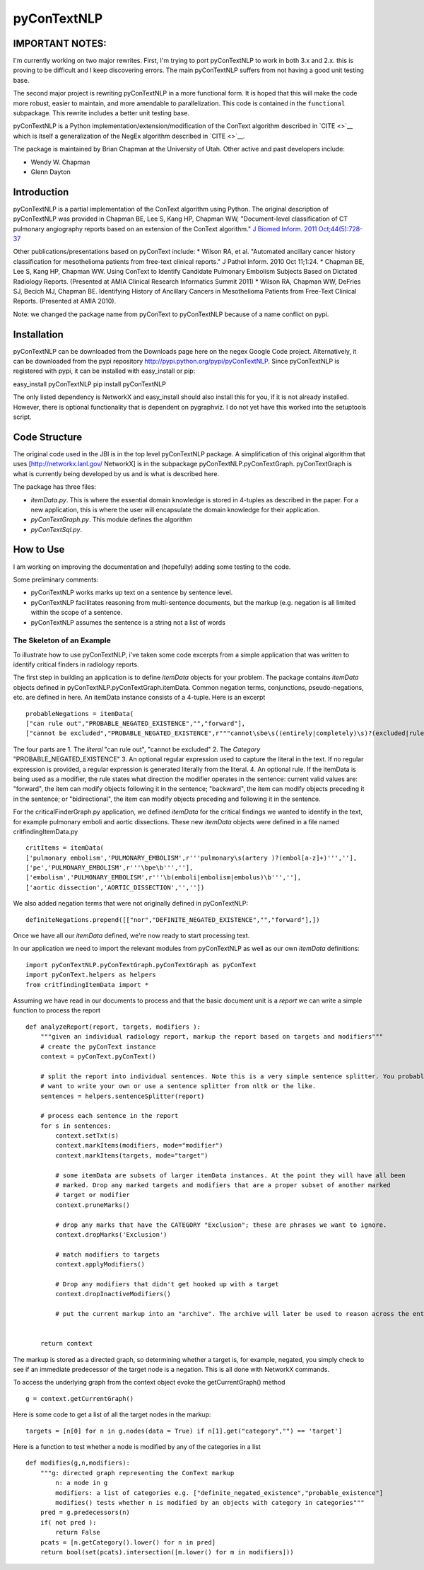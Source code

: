 pyConTextNLP
============

IMPORTANT NOTES:
----------------

I'm currently working on two major rewrites. First, I'm trying to port pyConTextNLP to work in both 3.x and 2.x. this is proving to be difficult and I keep discovering errors. The main pyConTextNLP suffers from not having a good unit testing base.

The second  major project is rewriting pyConTextNLP in a more functional form. It is hoped that this will make the code more robust, easier to maintain, and more amendable to parallelization. This code is contained in the ``functional`` subpackage. This rewrite includes a better unit testing base.

pyConTextNLP is a Python implementation/extension/modification of the
ConText algorithm described in `CITE <>`__ which is itself a
generalization of the NegEx algorithm described in `CITE <>`__.

The package is maintained by Brian Chapman at the University of Utah.
Other active and past developers include:

-  Wendy W. Chapman
-  Glenn Dayton

Introduction
------------

pyConTextNLP is a partial implementation of the ConText algorithm using
Python. The original description of pyConTextNLP was provided in Chapman
BE, Lee S, Kang HP, Chapman WW, "Document-level classification of CT
pulmonary angiography reports based on an extension of the ConText
algorithm." `J Biomed Inform. 2011
Oct;44(5):728-37 <http://www.sciencedirect.com/science/article/pii/S1532046411000621>`__

Other publications/presentations based on pyConText include: \* Wilson
RA, et al. "Automated ancillary cancer history classification for
mesothelioma patients from free-text clinical reports." J Pathol Inform.
2010 Oct 11;1:24. \* Chapman BE, Lee S, Kang HP, Chapman WW. Using
ConText to Identify Candidate Pulmonary Embolism Subjects Based on
Dictated Radiology Reports. (Presented at AMIA Clinical Research
Informatics Summit 2011) \* Wilson RA, Chapman WW, DeFries SJ, Becich
MJ, Chapman BE. Identifying History of Ancillary Cancers in Mesothelioma
Patients from Free-Text Clinical Reports. (Presented at AMIA 2010).

Note: we changed the package name from pyConText to pyConTextNLP because
of a name conflict on pypi.

Installation
------------

pyConTextNLP can be downloaded from the Downloads page here on the negex
Google Code project. Alternatively, it can be downloaded from the pypi
repository http://pypi.python.org/pypi/pyConTextNLP. Since pyConTextNLP
is registered with pypi, it can be installed with easy\_install or pip:

easy\_install pyConTextNLP pip install pyConTextNLP

The only listed dependency is NetworkX and easy\_install should also
install this for you, if it is not already installed. However, there is
optional functionality that is dependent on pygraphviz. I do not yet
have this worked into the setuptools script.

Code Structure
--------------

The original code used in the JBI is in the top level pyConTextNLP
package. A simplification of this original algorithm that uses
[http://networkx.lanl.gov/ NetworkX] is in the subpackage
pyConTextNLP.pyConTextGraph. pyConTextGraph is what is currently being
developed by us and is what is described here.

The package has three files:

-  *itemData.py*. This is where the essential domain knowledge is stored
   in 4-tuples as described in the paper. For a new application, this is
   where the user will encapsulate the domain knowledge for their
   application.
-  *pyConTextGraph.py*. This module defines the algorithm
-  *pyConTextSql.py*.

How to Use
----------

I am working on improving the documentation and (hopefully) adding some
testing to the code.

Some preliminary comments:

-  pyConTextNLP works marks up text on a sentence by sentence level.
-  pyConTextNLP facilitates reasoning from multi-sentence documents, but
   the markup (e.g. negation is all limited within the scope of a
   sentence.
-  pyConTextNLP assumes the sentence is a string not a list of words

The Skeleton of an Example
~~~~~~~~~~~~~~~~~~~~~~~~~~

To illustrate how to use pyConTextNLP, i've taken some code excerpts
from a simple application that was written to identify critical finders
in radiology reports.

The first step in building an application is to define *itemData*
objects for your problem. The package contains *itemData* objects
defined in pyConTextNLP.pyConTextGraph.itemData. Common negation terms,
conjunctions, pseudo-negations, etc. are defined in here. An itemData
instance consists of a 4-tuple. Here is an excerpt

::


    probableNegations = itemData(
    ["can rule out","PROBABLE_NEGATED_EXISTENCE","","forward"],
    ["cannot be excluded","PROBABLE_NEGATED_EXISTENCE",r"""cannot\sbe\s((entirely|completely)\s)?(excluded|ruled out)""","backward"])

The four parts are 1. The *literal* "can rule out", "cannot be excluded"
2. The *Category* "PROBABLE\_NEGATED\_EXISTENCE" 3. An optional regular
expression used to capture the literal in the text. If no regular
expression is provided, a regular expression is generated literally from
the literal. 4. An optional rule. If the itemData is being used as a
modifier, the rule states what direction the modifier operates in the
sentence: current valid values are: "forward", the item can modify
objects following it in the sentence; "backward", the item can modify
objects preceding it in the sentence; or "bidirectional", the item can
modify objects preceding and following it in the sentence.

For the criticalFinderGraph.py application, we defined *itemData* for
the critical findings we wanted to identify in the text, for example
pulmonary emboli and aortic dissections. These new *itemData* objects
were defined in a file named critfindingItemData.py

::

    critItems = itemData(
    ['pulmonary embolism','PULMONARY_EMBOLISM',r'''pulmonary\s(artery )?(embol[a-z]+)''',''],
    ['pe','PULMONARY_EMBOLISM',r'''\bpe\b''',''],
    ['embolism','PULMONARY_EMBOLISM',r'''\b(emboli|embolism|embolus)\b''',''],
    ['aortic dissection','AORTIC_DISSECTION','',''])

We also added negation terms that were not originally defined in
pyConTextNLP:

::

    definiteNegations.prepend([["nor","DEFINITE_NEGATED_EXISTENCE","","forward"],])

Once we have all our *itemData* defined, we're now ready to start
processing text.

In our application we need to import the relevant modules from
pyConTextNLP as well as our own *itemData* definitions:

::

    import pyConTextNLP.pyConTextGraph.pyConTextGraph as pyConText
    import pyConText.helpers as helpers
    from critfindingItemData import *

Assuming we have read in our documents to process and that the basic
document unit is a *report* we can write a simple function to process
the report

::

        def analyzeReport(report, targets, modifiers ):
            """given an individual radiology report, markup the report based on targets and modifiers"""
            # create the pyConText instance
            context = pyConText.pyConText()

            # split the report into individual sentences. Note this is a very simple sentence splitter. You probably
            # want to write your own or use a sentence splitter from nltk or the like.
            sentences = helpers.sentenceSplitter(report)

            # process each sentence in the report
            for s in sentences:
                context.setTxt(s)
                context.markItems(modifiers, mode="modifier")
                context.markItems(targets, mode="target")

                # some itemData are subsets of larger itemData instances. At the point they will have all been
                # marked. Drop any marked targets and modifiers that are a proper subset of another marked
                # target or modifier
                context.pruneMarks()

                # drop any marks that have the CATEGORY "Exclusion"; these are phrases we want to ignore.
                context.dropMarks('Exclusion')

                # match modifiers to targets
                context.applyModifiers()

                # Drop any modifiers that didn't get hooked up with a target
                context.dropInactiveModifiers()

                # put the current markup into an "archive". The archive will later be used to reason across the entire report.


            return context

The markup is stored as a directed graph, so determining whether a
target is, for example, negated, you simply check to see if an immediate
predecessor of the target node is a negation. This is all done with
NetworkX commands.

To access the underlying graph from the context object evoke the
getCurrentGraph() method

::

    g = context.getCurrentGraph()

Here is some code to get a list of all the target nodes in the markup:

::

    targets = [n[0] for n in g.nodes(data = True) if n[1].get("category","") == 'target']

Here is a function to test whether a node is modified by any of the
categories in a list

::


    def modifies(g,n,modifiers):
        """g: directed graph representing the ConText markup
            n: a node in g
            modifiers: a list of categories e.g. ["definite_negated_existence","probable_existence"]
            modifies() tests whether n is modified by an objects with category in categories"""
        pred = g.predecessors(n)
        if( not pred ):
            return False
        pcats = [n.getCategory().lower() for n in pred]
        return bool(set(pcats).intersection([m.lower() for m in modifiers]))
